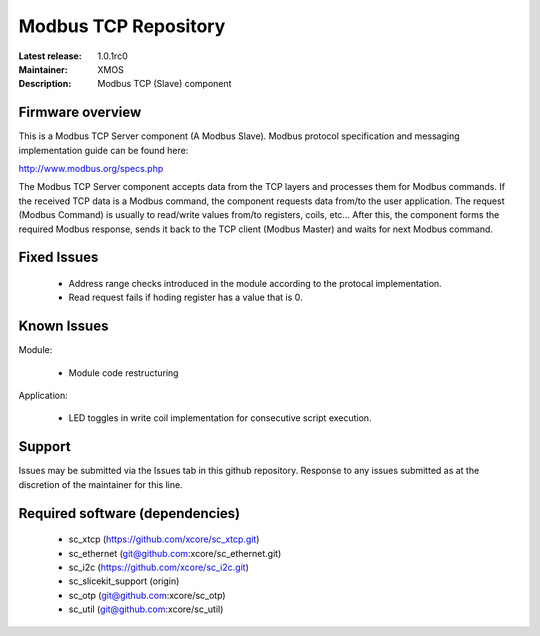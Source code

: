 Modbus TCP Repository
.....................

:Latest release: 1.0.1rc0
:Maintainer: XMOS
:Description: Modbus TCP (Slave) component


Firmware overview
=================

This is a Modbus TCP Server component (A Modbus Slave). Modbus protocol specification and messaging implementation guide can be found here:

http://www.modbus.org/specs.php

The Modbus TCP Server component accepts data from the TCP layers and processes them for Modbus commands. If the received TCP data is a Modbus command, the component requests data from/to the user application. The request (Modbus Command) is usually to read/write values from/to registers, coils, etc... After this, the component forms the required Modbus response, sends it back to the TCP client (Modbus Master) and waits for next Modbus command.

Fixed Issues
============

  * Address range checks introduced in the module according to the protocal implementation. 
  * Read request fails if hoding register has a value that is 0.

Known Issues
============

Module:
 
  * Module code restructuring

Application:

  * LED toggles in write coil implementation for consecutive script execution.

Support
=======

Issues may be submitted via the Issues tab in this github repository. Response to any issues submitted as at the discretion of the maintainer for this line.

Required software (dependencies)
================================

  * sc_xtcp (https://github.com/xcore/sc_xtcp.git)
  * sc_ethernet (git@github.com:xcore/sc_ethernet.git)
  * sc_i2c (https://github.com/xcore/sc_i2c.git)
  * sc_slicekit_support (origin)
  * sc_otp (git@github.com:xcore/sc_otp)
  * sc_util (git@github.com:xcore/sc_util)

